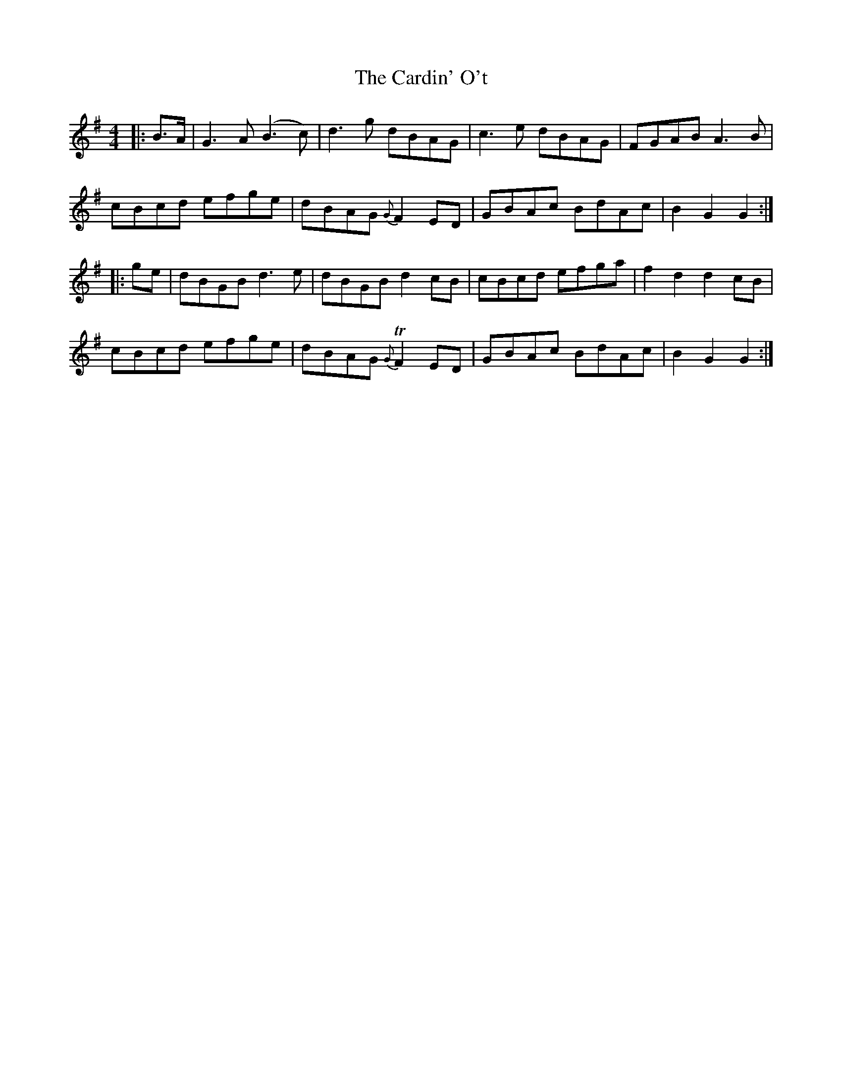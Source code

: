 X: 6191
T: Cardin' O't, The
R: reel
M: 4/4
K: Gmajor
|:B>A|G3 A (B3 c)|d3 g dBAG|c3 e dBAG|FGAB A3 B|
cBcd efge|dBAG{G} F2 ED|GBAc BdAc|B2 G2 G2:|
|:ge|dBGB d3 e|dBGB d2 cB|cBcd efga|f2 d2 d2 cB|
cBcd efge|dBAG{G} TF2 ED|GBAc BdAc|B2 G2 G2:|

